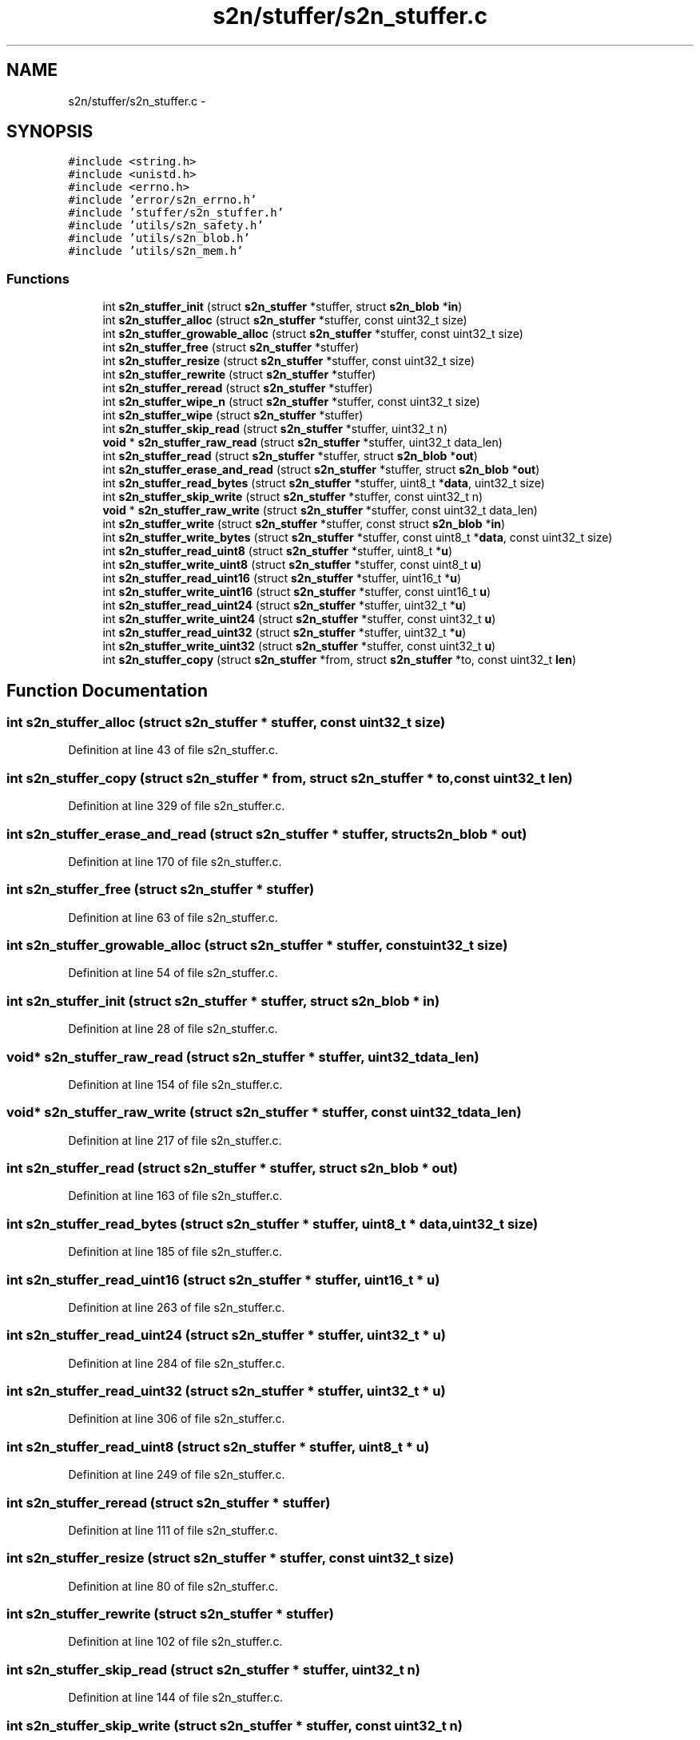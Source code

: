 .TH "s2n/stuffer/s2n_stuffer.c" 3 "Thu Jun 30 2016" "s2n-openssl-doxygen" \" -*- nroff -*-
.ad l
.nh
.SH NAME
s2n/stuffer/s2n_stuffer.c \- 
.SH SYNOPSIS
.br
.PP
\fC#include <string\&.h>\fP
.br
\fC#include <unistd\&.h>\fP
.br
\fC#include <errno\&.h>\fP
.br
\fC#include 'error/s2n_errno\&.h'\fP
.br
\fC#include 'stuffer/s2n_stuffer\&.h'\fP
.br
\fC#include 'utils/s2n_safety\&.h'\fP
.br
\fC#include 'utils/s2n_blob\&.h'\fP
.br
\fC#include 'utils/s2n_mem\&.h'\fP
.br

.SS "Functions"

.in +1c
.ti -1c
.RI "int \fBs2n_stuffer_init\fP (struct \fBs2n_stuffer\fP *stuffer, struct \fBs2n_blob\fP *\fBin\fP)"
.br
.ti -1c
.RI "int \fBs2n_stuffer_alloc\fP (struct \fBs2n_stuffer\fP *stuffer, const uint32_t size)"
.br
.ti -1c
.RI "int \fBs2n_stuffer_growable_alloc\fP (struct \fBs2n_stuffer\fP *stuffer, const uint32_t size)"
.br
.ti -1c
.RI "int \fBs2n_stuffer_free\fP (struct \fBs2n_stuffer\fP *stuffer)"
.br
.ti -1c
.RI "int \fBs2n_stuffer_resize\fP (struct \fBs2n_stuffer\fP *stuffer, const uint32_t size)"
.br
.ti -1c
.RI "int \fBs2n_stuffer_rewrite\fP (struct \fBs2n_stuffer\fP *stuffer)"
.br
.ti -1c
.RI "int \fBs2n_stuffer_reread\fP (struct \fBs2n_stuffer\fP *stuffer)"
.br
.ti -1c
.RI "int \fBs2n_stuffer_wipe_n\fP (struct \fBs2n_stuffer\fP *stuffer, const uint32_t size)"
.br
.ti -1c
.RI "int \fBs2n_stuffer_wipe\fP (struct \fBs2n_stuffer\fP *stuffer)"
.br
.ti -1c
.RI "int \fBs2n_stuffer_skip_read\fP (struct \fBs2n_stuffer\fP *stuffer, uint32_t n)"
.br
.ti -1c
.RI "\fBvoid\fP * \fBs2n_stuffer_raw_read\fP (struct \fBs2n_stuffer\fP *stuffer, uint32_t data_len)"
.br
.ti -1c
.RI "int \fBs2n_stuffer_read\fP (struct \fBs2n_stuffer\fP *stuffer, struct \fBs2n_blob\fP *\fBout\fP)"
.br
.ti -1c
.RI "int \fBs2n_stuffer_erase_and_read\fP (struct \fBs2n_stuffer\fP *stuffer, struct \fBs2n_blob\fP *\fBout\fP)"
.br
.ti -1c
.RI "int \fBs2n_stuffer_read_bytes\fP (struct \fBs2n_stuffer\fP *stuffer, uint8_t *\fBdata\fP, uint32_t size)"
.br
.ti -1c
.RI "int \fBs2n_stuffer_skip_write\fP (struct \fBs2n_stuffer\fP *stuffer, const uint32_t n)"
.br
.ti -1c
.RI "\fBvoid\fP * \fBs2n_stuffer_raw_write\fP (struct \fBs2n_stuffer\fP *stuffer, const uint32_t data_len)"
.br
.ti -1c
.RI "int \fBs2n_stuffer_write\fP (struct \fBs2n_stuffer\fP *stuffer, const struct \fBs2n_blob\fP *\fBin\fP)"
.br
.ti -1c
.RI "int \fBs2n_stuffer_write_bytes\fP (struct \fBs2n_stuffer\fP *stuffer, const uint8_t *\fBdata\fP, const uint32_t size)"
.br
.ti -1c
.RI "int \fBs2n_stuffer_read_uint8\fP (struct \fBs2n_stuffer\fP *stuffer, uint8_t *\fBu\fP)"
.br
.ti -1c
.RI "int \fBs2n_stuffer_write_uint8\fP (struct \fBs2n_stuffer\fP *stuffer, const uint8_t \fBu\fP)"
.br
.ti -1c
.RI "int \fBs2n_stuffer_read_uint16\fP (struct \fBs2n_stuffer\fP *stuffer, uint16_t *\fBu\fP)"
.br
.ti -1c
.RI "int \fBs2n_stuffer_write_uint16\fP (struct \fBs2n_stuffer\fP *stuffer, const uint16_t \fBu\fP)"
.br
.ti -1c
.RI "int \fBs2n_stuffer_read_uint24\fP (struct \fBs2n_stuffer\fP *stuffer, uint32_t *\fBu\fP)"
.br
.ti -1c
.RI "int \fBs2n_stuffer_write_uint24\fP (struct \fBs2n_stuffer\fP *stuffer, const uint32_t \fBu\fP)"
.br
.ti -1c
.RI "int \fBs2n_stuffer_read_uint32\fP (struct \fBs2n_stuffer\fP *stuffer, uint32_t *\fBu\fP)"
.br
.ti -1c
.RI "int \fBs2n_stuffer_write_uint32\fP (struct \fBs2n_stuffer\fP *stuffer, const uint32_t \fBu\fP)"
.br
.ti -1c
.RI "int \fBs2n_stuffer_copy\fP (struct \fBs2n_stuffer\fP *from, struct \fBs2n_stuffer\fP *to, const uint32_t \fBlen\fP)"
.br
.in -1c
.SH "Function Documentation"
.PP 
.SS "int s2n_stuffer_alloc (struct \fBs2n_stuffer\fP * stuffer, const uint32_t size)"

.PP
Definition at line 43 of file s2n_stuffer\&.c\&.
.SS "int s2n_stuffer_copy (struct \fBs2n_stuffer\fP * from, struct \fBs2n_stuffer\fP * to, const uint32_t len)"

.PP
Definition at line 329 of file s2n_stuffer\&.c\&.
.SS "int s2n_stuffer_erase_and_read (struct \fBs2n_stuffer\fP * stuffer, struct \fBs2n_blob\fP * out)"

.PP
Definition at line 170 of file s2n_stuffer\&.c\&.
.SS "int s2n_stuffer_free (struct \fBs2n_stuffer\fP * stuffer)"

.PP
Definition at line 63 of file s2n_stuffer\&.c\&.
.SS "int s2n_stuffer_growable_alloc (struct \fBs2n_stuffer\fP * stuffer, const uint32_t size)"

.PP
Definition at line 54 of file s2n_stuffer\&.c\&.
.SS "int s2n_stuffer_init (struct \fBs2n_stuffer\fP * stuffer, struct \fBs2n_blob\fP * in)"

.PP
Definition at line 28 of file s2n_stuffer\&.c\&.
.SS "\fBvoid\fP* s2n_stuffer_raw_read (struct \fBs2n_stuffer\fP * stuffer, uint32_t data_len)"

.PP
Definition at line 154 of file s2n_stuffer\&.c\&.
.SS "\fBvoid\fP* s2n_stuffer_raw_write (struct \fBs2n_stuffer\fP * stuffer, const uint32_t data_len)"

.PP
Definition at line 217 of file s2n_stuffer\&.c\&.
.SS "int s2n_stuffer_read (struct \fBs2n_stuffer\fP * stuffer, struct \fBs2n_blob\fP * out)"

.PP
Definition at line 163 of file s2n_stuffer\&.c\&.
.SS "int s2n_stuffer_read_bytes (struct \fBs2n_stuffer\fP * stuffer, uint8_t * data, uint32_t size)"

.PP
Definition at line 185 of file s2n_stuffer\&.c\&.
.SS "int s2n_stuffer_read_uint16 (struct \fBs2n_stuffer\fP * stuffer, uint16_t * u)"

.PP
Definition at line 263 of file s2n_stuffer\&.c\&.
.SS "int s2n_stuffer_read_uint24 (struct \fBs2n_stuffer\fP * stuffer, uint32_t * u)"

.PP
Definition at line 284 of file s2n_stuffer\&.c\&.
.SS "int s2n_stuffer_read_uint32 (struct \fBs2n_stuffer\fP * stuffer, uint32_t * u)"

.PP
Definition at line 306 of file s2n_stuffer\&.c\&.
.SS "int s2n_stuffer_read_uint8 (struct \fBs2n_stuffer\fP * stuffer, uint8_t * u)"

.PP
Definition at line 249 of file s2n_stuffer\&.c\&.
.SS "int s2n_stuffer_reread (struct \fBs2n_stuffer\fP * stuffer)"

.PP
Definition at line 111 of file s2n_stuffer\&.c\&.
.SS "int s2n_stuffer_resize (struct \fBs2n_stuffer\fP * stuffer, const uint32_t size)"

.PP
Definition at line 80 of file s2n_stuffer\&.c\&.
.SS "int s2n_stuffer_rewrite (struct \fBs2n_stuffer\fP * stuffer)"

.PP
Definition at line 102 of file s2n_stuffer\&.c\&.
.SS "int s2n_stuffer_skip_read (struct \fBs2n_stuffer\fP * stuffer, uint32_t n)"

.PP
Definition at line 144 of file s2n_stuffer\&.c\&.
.SS "int s2n_stuffer_skip_write (struct \fBs2n_stuffer\fP * stuffer, const uint32_t n)"

.PP
Definition at line 197 of file s2n_stuffer\&.c\&.
.SS "int s2n_stuffer_wipe (struct \fBs2n_stuffer\fP * stuffer)"

.PP
Definition at line 138 of file s2n_stuffer\&.c\&.
.SS "int s2n_stuffer_wipe_n (struct \fBs2n_stuffer\fP * stuffer, const uint32_t size)"

.PP
Definition at line 117 of file s2n_stuffer\&.c\&.
.SS "int s2n_stuffer_write (struct \fBs2n_stuffer\fP * stuffer, const struct \fBs2n_blob\fP * in)"

.PP
Definition at line 226 of file s2n_stuffer\&.c\&.
.SS "int s2n_stuffer_write_bytes (struct \fBs2n_stuffer\fP * stuffer, const uint8_t * data, const uint32_t size)"

.PP
Definition at line 231 of file s2n_stuffer\&.c\&.
.SS "int s2n_stuffer_write_uint16 (struct \fBs2n_stuffer\fP * stuffer, const uint16_t u)"

.PP
Definition at line 275 of file s2n_stuffer\&.c\&.
.SS "int s2n_stuffer_write_uint24 (struct \fBs2n_stuffer\fP * stuffer, const uint32_t u)"

.PP
Definition at line 297 of file s2n_stuffer\&.c\&.
.SS "int s2n_stuffer_write_uint32 (struct \fBs2n_stuffer\fP * stuffer, const uint32_t u)"

.PP
Definition at line 320 of file s2n_stuffer\&.c\&.
.SS "int s2n_stuffer_write_uint8 (struct \fBs2n_stuffer\fP * stuffer, const uint8_t u)"

.PP
Definition at line 256 of file s2n_stuffer\&.c\&.
.SH "Author"
.PP 
Generated automatically by Doxygen for s2n-openssl-doxygen from the source code\&.

